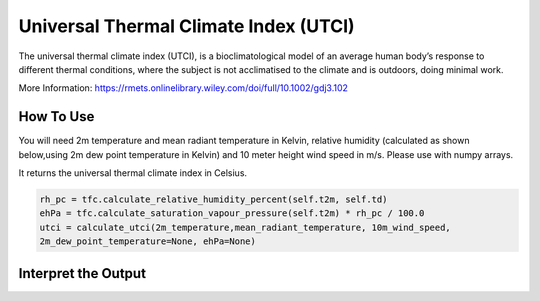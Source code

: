 Universal Thermal Climate Index (UTCI)
======================================
The universal thermal climate index (UTCI), is a bioclimatological model of an average human body’s response
to different thermal conditions, where the subject is
not acclimatised to the climate and is outdoors, doing minimal work.

More Information: https://rmets.onlinelibrary.wiley.com/doi/full/10.1002/gdj3.102


How To Use
----------------

You will need 2m temperature and mean radiant temperature in Kelvin,
relative humidity (calculated as shown below,using 2m dew point temperature in Kelvin) and 10 meter height wind speed in m/s.
Please use with numpy arrays.

It returns the universal thermal climate index in Celsius. 

.. code-block:: python

    rh_pc = tfc.calculate_relative_humidity_percent(self.t2m, self.td)
    ehPa = tfc.calculate_saturation_vapour_pressure(self.t2m) * rh_pc / 100.0
    utci = calculate_utci(2m_temperature,mean_radiant_temperature, 10m_wind_speed,
    2m_dew_point_temperature=None, ehPa=None)


Interpret the Output
-------------------------

.. csv-table:: UTCI Thresholds
    :file: utcithresholds.csv
    :header-rows: 1
    :class: longtable
    :widths: 1 1
